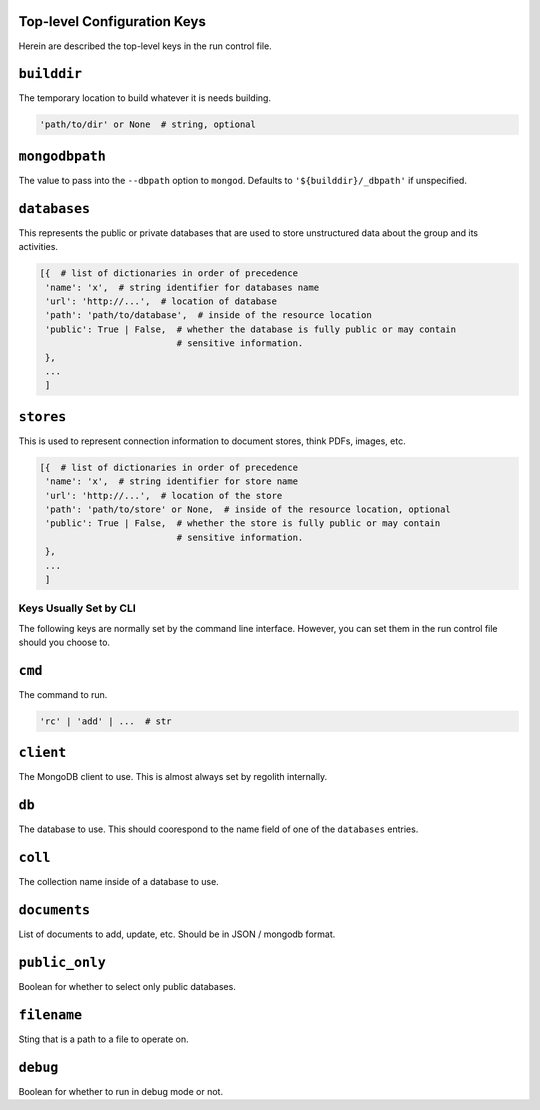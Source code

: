 Top-level Configuration Keys
================================
Herein are described the top-level keys in the run control file.

``builddir``
=============
The temporary location to build whatever it is needs building.

.. code-block:: python

    'path/to/dir' or None  # string, optional


``mongodbpath``
=============
The value to pass into the ``--dbpath`` option to ``mongod``.  Defaults to ``'${builddir}/_dbpath'``
if unspecified. 


``databases``
===============
This represents the public or private databases that are used to store unstructured data about the group 
and its activities.

.. code-block:: python

    [{  # list of dictionaries in order of precedence
     'name': 'x',  # string identifier for databases name
     'url': 'http://...',  # location of database
     'path': 'path/to/database',  # inside of the resource location
     'public': True | False,  # whether the database is fully public or may contain
                              # sensitive information.
     },
     ...
     ]


``stores``
===============
This is used to represent connection information to document stores, think PDFs, images, etc. 

.. code-block:: python

    [{  # list of dictionaries in order of precedence
     'name': 'x',  # string identifier for store name
     'url': 'http://...',  # location of the store
     'path': 'path/to/store' or None,  # inside of the resource location, optional
     'public': True | False,  # whether the store is fully public or may contain
                              # sensitive information.
     },
     ...
     ]


---------------------------------
Keys Usually Set by CLI
---------------------------------
The following keys are normally set by the command line interface. However, you 
can set them in the run control file should you choose to.

``cmd``
=========
The command to run.  

.. code-block:: python

    'rc' | 'add' | ...  # str


``client``
=================
The MongoDB client to use.  This is almost always set by regolith internally.

``db``
=========
The database to use.  This should coorespond to the name field of one of the ``databases`` entries.

``coll``
=========
The collection name inside of a database to use.  

``documents``
================
List of documents to add, update, etc. Should be in JSON / mongodb format.

``public_only``
==================
Boolean for whether to select only public databases.


``filename``
==============
Sting that is a path to a file to operate on.

``debug``
================
Boolean for whether to run in debug mode or not.

